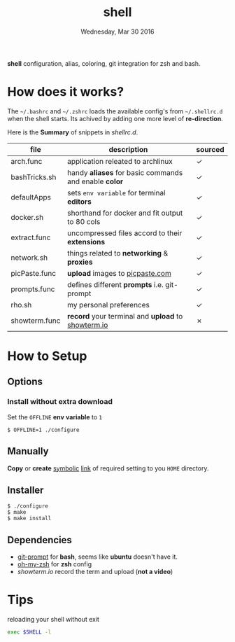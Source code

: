 #+TITLE: shell
#+DATE: Wednesday, Mar 30 2016
#+STARTUP: showall

*shell* configuration, alias, coloring, git integration for zsh and
bash.

* How does it works?

  The =~/.bashrc= and =~/.zshrc= loads the available config's from
  =~/.shellrc.d= when the shell starts. Its achived by adding one
  more level of *re-direction*.

  Here is the *Summary* of snippets in [[shellrc.d][shellrc.d]].

  | file          | description                                           | sourced |
  |---------------+-------------------------------------------------------+---------|
  | arch.func     | application releated to archlinux                     | ✓       |
  | bashTricks.sh | handy *aliases* for basic commands and enable *color* | ✓       |
  | defaultApps   | sets =env variable= for terminal *editors*            | ✓       |
  | docker.sh     | shorthand for docker and fit output to 80 cols        | ✓       |
  | extract.func  | uncompressed files accord to their *extensions*       | ✓       |
  | network.sh    | things related to *networking* & *proxies*            | ✓       |
  | picPaste.func | *upload* images to [[http://www.picpaste.com][picpaste.com]]                       | ✓       |
  | prompts.func  | defines different *prompts* i.e. git-prompt           | ✓       |
  | rho.sh        | my personal preferences                               | ✓       |
  | showterm.func | *record* your terminal and *upload* to [[https://www.showterm.io][showterm.io]]    | ✗       |

* How to Setup
** Options
*** Install without extra download

    Set the =OFFLINE= *env* *variable* to =1=

    #+begin_src shell
      $ OFFLINE=1 ./configure
    #+end_src

** Manually

   *Copy* or *create* _symbolic_ _link_ of required setting to you
   =HOME= directory.

** Installer

   #+begin_src shell
     $ ./configure
     $ make
     $ make install
   #+end_src

** Dependencies

   - [[https://raw.github.com/git/git/master/contrib/completion/git-prompt.sh][git-prompt]] for *bash*, seems like *ubuntu* doesn't have it.
   - [[https://github.com/robbyrussell/oh-my-zsh][oh-my-zsh]]  for *zsh* config
   - [[showterm.io/showterm][showterm.io]] record the term and upload (*not a video*)


* Tips

  reloading your shell without exit

  #+BEGIN_SRC sh
    exec $SHELL -l
  #+END_SRC
